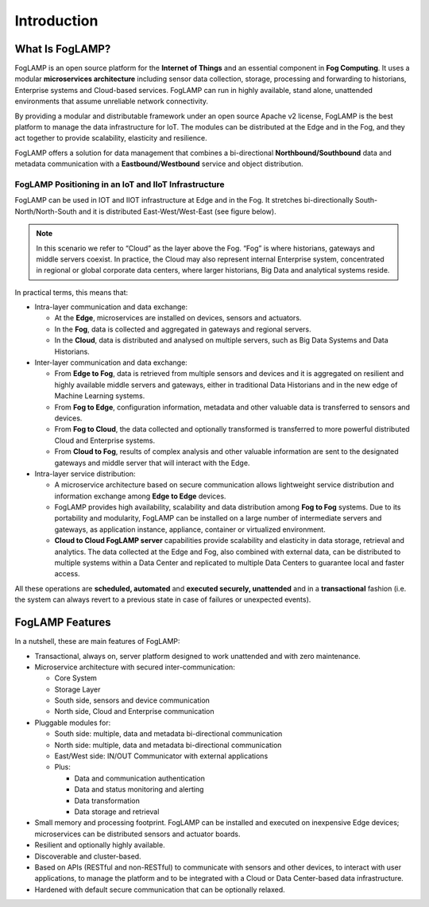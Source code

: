 .. FogLAMP documentation master file, created by
   sphinx-quickstart on Fri Sep 22 02:34:49 2017.
   You can adapt this file completely to your liking, but it should at least
   contain the root `toctree` directive.

.. |foglamp_sn_ew| image:: images/foglamp_sn_ew.png


************
Introduction
************

What Is FogLAMP?
================

FogLAMP is an open source platform for the **Internet of Things** and an essential component in **Fog Computing**.  It uses a modular **microservices architecture** including sensor data collection, storage, processing and forwarding to historians, Enterprise systems and Cloud-based services. FogLAMP can run in highly available, stand alone, unattended environments that assume unreliable network connectivity. 

By providing a modular and distributable framework under an open source Apache v2 license, FogLAMP is the best platform to manage the data infrastructure for IoT. The modules can be distributed at the Edge and in the Fog, and they act together to provide scalability, elasticity and resilience.

FogLAMP offers a solution for data management that combines a bi-directional **Northbound/Southbound** data and metadata communication with a **Eastbound/Westbound** service and object distribution.


FogLAMP Positioning in an IoT and IIoT Infrastructure
-----------------------------------------------------

FogLAMP can be used in IOT and IIOT infrastructure  at Edge and in the Fog. It stretches bi-directionally South-North/North-South and it is distributed East-West/West-East (see figure below).

|foglamp_sn_ew|

.. note:: In this scenario we refer to “Cloud” as the layer above the Fog. “Fog” is where historians, gateways and middle servers coexist. In practice, the Cloud may also represent internal Enterprise system, concentrated in regional or global corporate data centers, where larger historians, Big Data and analytical systems reside.

In practical terms, this means that:

- Intra-layer communication and data exchange:

  - At the **Edge**, microservices are installed on devices, sensors and actuators. 
  - In the **Fog**, data is collected and aggregated in gateways and regional servers.
  - In the **Cloud**, data is distributed and analysed on multiple servers, such as Big Data Systems and Data Historians.

- Inter-layer communication and data exchange:

  - From **Edge to Fog**, data is retrieved from multiple sensors and devices and it is aggregated on resilient and highly available middle servers and gateways, either in traditional Data Historians and in the new edge of Machine Learning systems.
  - From **Fog to Edge**, configuration information, metadata and other valuable data is transferred to sensors and devices.
  - From **Fog to Cloud**, the data collected and optionally transformed is transferred to more powerful distributed Cloud and Enterprise systems. 
  - From **Cloud to Fog**, results of complex analysis and other valuable information are sent to the designated gateways and middle server that will interact with the Edge.

- Intra-layer service distribution:

  - A microservice architecture based on secure communication allows lightweight service distribution and information exchange among **Edge to Edge** devices.
  - FogLAMP provides high availability, scalability and data distribution among **Fog to Fog** systems. Due to its portability and modularity, FogLAMP can be installed on a large number of intermediate servers and gateways, as application instance, appliance, container or virtualized environment.
  - **Cloud to Cloud FogLAMP server** capabilities provide scalability and elasticity in data storage, retrieval and analytics. The data collected at the Edge and Fog, also combined with external data, can be distributed to multiple systems within a Data Center and replicated to multiple Data Centers to guarantee local and faster access.

All these operations are **scheduled, automated** and **executed securely, unattended** and in a **transactional** fashion (i.e. the system can always revert to a previous state in case of failures or unexpected events).


FogLAMP Features
================

In a nutshell, these are main features of FogLAMP:

- Transactional, always on, server platform designed to work unattended and with zero maintenance.
- Microservice architecture with secured inter-communication:

  - Core System
  - Storage Layer
  - South side, sensors and device communication
  - North side, Cloud and Enterprise communication

- Pluggable modules for:

  - South side: multiple, data and metadata bi-directional communication
  - North side: multiple, data and metadata bi-directional communication
  - East/West side: IN/OUT Communicator with external applications
  - Plus:

    - Data and communication authentication
    - Data and status monitoring and alerting
    - Data transformation
    - Data storage and retrieval

- Small memory and processing footprint. FogLAMP can be installed and executed on inexpensive Edge devices; microservices can be distributed sensors and actuator boards.
- Resilient and optionally highly available.
- Discoverable and cluster-based.
- Based on APIs (RESTful and non-RESTful) to communicate with sensors and other devices, to interact with user applications, to manage the platform and to be integrated with a Cloud or Data Center-based data infrastructure.
- Hardened with default secure communication that can be optionally relaxed.

